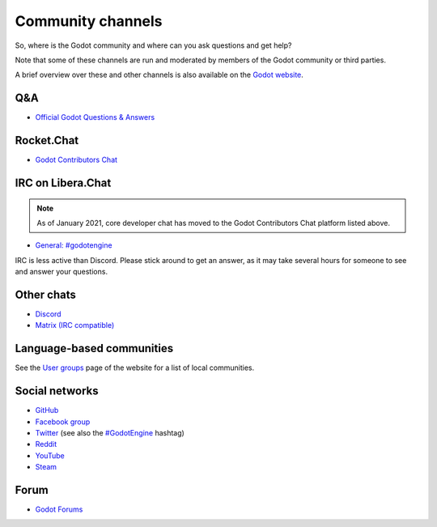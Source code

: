 .. _doc_community_channels:

Community channels
==================

So, where is the Godot community and where can you ask questions and get help?

Note that some of these channels are run and moderated by members of the Godot community or third parties.

A brief overview over these and other channels is also available on the `Godot website <https://godotengine.org/community>`_.

Q&A
---

- `Official Godot Questions & Answers <https://godotengine.org/qa/>`_

Rocket.Chat
-----------

- `Godot Contributors Chat <https://chat.godotengine.org/>`_

IRC on Libera.Chat
------------------

.. note::

    As of January 2021, core developer chat has moved to the Godot Contributors Chat platform listed above.

- `General: #godotengine <https://web.libera.chat/?channels=#godotengine>`_

IRC is less active than Discord. Please stick around to get an answer, as
it may take several hours for someone to see and answer your questions.

Other chats
-----------

- `Discord <https://discord.gg/4JBkykG>`_
- `Matrix (IRC compatible) <https://matrix.to/#/#godotengine:matrix.org>`_

Language-based communities
--------------------------

See the `User groups <https://godotengine.org/community/user-groups>`_ page of
the website for a list of local communities.

Social networks
---------------

- `GitHub <https://github.com/godotengine/>`_
- `Facebook group <https://www.facebook.com/groups/godotengine/>`_
- `Twitter <https://twitter.com/godotengine>`_
  (see also the `#GodotEngine <https://twitter.com/hashtag/GodotEngine>`_ hashtag)
- `Reddit <https://www.reddit.com/r/godot>`_
- `YouTube <https://www.youtube.com/c/GodotEngineOfficial>`_
- `Steam <https://steamcommunity.com/app/404790>`_

Forum
-----

- `Godot Forums <https://godotforums.org/>`_
